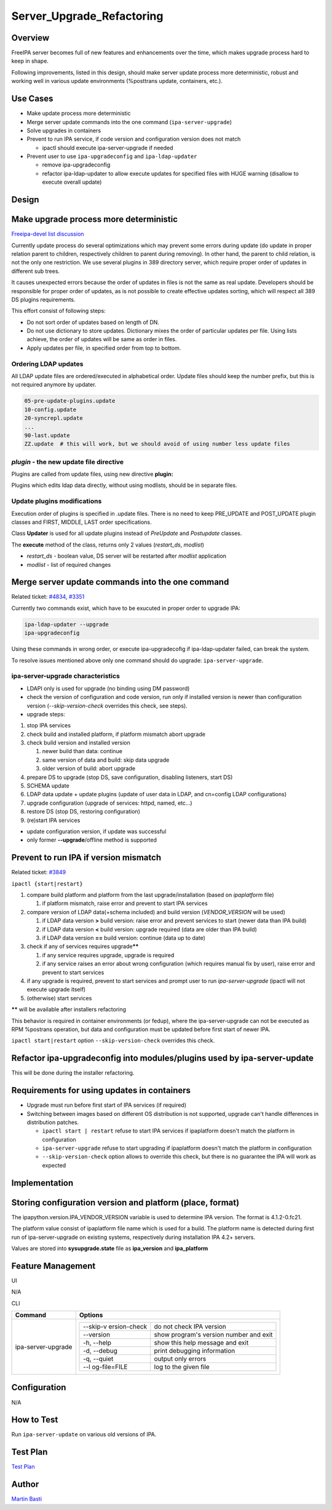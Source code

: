 Server_Upgrade_Refactoring
==========================

Overview
--------

FreeIPA server becomes full of new features and enhancements over the
time, which makes upgrade process hard to keep in shape.

Following improvements, listed in this design, should make server update
process more deterministic, robust and working well in various update
environments (%posttrans update, containers, etc.).



Use Cases
---------

-  Make update process more deterministic
-  Merge server update commands into the one command
   (``ipa-server-upgrade``)
-  Solve upgrades in containers
-  Prevent to run IPA service, if code version and configuration version
   does not match

   -  ipactl should execute ipa-server-upgrade if needed

-  Prevent user to use ``ipa-upgradeconfig`` and ``ipa-ldap-updater``

   -  remove ipa-upgradeconfig
   -  refactor ipa-ldap-updater to allow execute updates for specified
      files with HUGE warning (disallow to execute overall update)

Design
------



Make upgrade process more deterministic
----------------------------------------------------------------------------------------------

`Freeipa-devel list
discussion <http://www.redhat.com/archives/freeipa-devel/2014-December/msg00183.html>`__

Currently update process do several optimizations which may prevent some
errors during update (do update in proper relation parent to children,
respectively children to parent during removing). In other hand, the
parent to child relation, is not the only one restriction. We use
several plugins in 389 directory server, which require proper order of
updates in different sub trees.

It causes unexpected errors because the order of updates in files is not
the same as real update. Developers should be responsible for proper
order of updates, as is not possible to create effective updates
sorting, which will respect all 389 DS plugins requirements.

This effort consist of following steps:

-  Do not sort order of updates based on length of DN.
-  Do not use dictionary to store updates. Dictionary mixes the order of
   particular updates per file. Using lists achieve, the order of
   updates will be same as order in files.
-  Apply updates per file, in specified order from top to bottom.



Ordering LDAP updates
^^^^^^^^^^^^^^^^^^^^^

All LDAP update files are ordered/executed in alphabetical order. Update
files should keep the number prefix, but this is not required anymore by
updater.

.. code-block:: text

    05-pre-update-plugins.update
    10-config.update
    20-syncrepl.update
    ...
    90-last.update
    ZZ.update  # this will work, but we should avoid of using number less update files



*plugin* - the new update file directive
^^^^^^^^^^^^^^^^^^^^^^^^^^^^^^^^^^^^^^^^

Plugins are called from update files, using new directive **plugin:**

Plugins which edits ldap data directly, without using modlists, should
be in separate files.



Update plugins modifications
^^^^^^^^^^^^^^^^^^^^^^^^^^^^

Execution order of plugins is specified in .update files. There is no
need to keep PRE_UPDATE and POST_UPDATE plugin classes and FIRST,
MIDDLE, LAST order specifications.

Class **Updater** is used for all update plugins instead of *PreUpdate*
and *Postupdate* classes.

The **execute** method of the class, returns only 2 values
(*restart_ds*, *modlist*)

-  *restart_ds* - boolean value, DS server will be restarted after
   *modlist* application
-  *modlist* - list of required changes



Merge server update commands into the one command
----------------------------------------------------------------------------------------------

Related ticket:
`#4834 <https://fedorahosted.org/freeipa/ticket/4834>`__,
`#3351 <https://fedorahosted.org/freeipa/ticket/3351>`__

Currently two commands exist, which have to be exucuted in proper order
to upgrade IPA:

.. code-block:: text

    ipa-ldap-updater --upgrade
    ipa-upgradeconfig

Using these commands in wrong order, or execute ipa-upgradecofig if
ipa-ldap-updater failed, can break the system.

To resolve issues mentioned above only one command should do upgrade:
``ipa-server-upgrade``.



ipa-server-upgrade characteristics
^^^^^^^^^^^^^^^^^^^^^^^^^^^^^^^^^^

-  LDAPI only is used for upgrade (no binding using DM password)
-  check the version of configuration and code version, run only if
   installed version is newer than configuration version
   (*--skip-version-check* overrides this check, see steps).
-  upgrade steps:

#. stop IPA services
#. check build and installed platform, if platform mismatch abort
   upgrade
#. check build version and installed version

   #. newer build than data: continue
   #. same version of data and build: skip data upgrade
   #. older version of build: abort upgrade

#. prepare DS to upgrade (stop DS, save configuration, disabling
   listeners, start DS)
#. SCHEMA update
#. LDAP data update + update plugins (update of user data in LDAP, and
   cn=config LDAP configurations)
#. upgrade configuration (upgrade of services: httpd, named, etc...)
#. restore DS (stop DS, restoring configuration)
#. (re)start IPA services

-  update configuration version, if update was successful
-  only former **--upgrade**/offline method is supported



Prevent to run IPA if version mismatch
----------------------------------------------------------------------------------------------

Related ticket: `#3849 <https://fedorahosted.org/freeipa/ticket/3849>`__

``ipactl {start|restart}``

#. compare build platform and platform from the last
   upgrade/installation (based on *ipaplatform* file)

   #. if platform mismatch, raise error and prevent to start IPA
      services

#. compare version of LDAP data(+schema included) and build version
   (*VENDOR_VERSION* will be used)

   #. if LDAP data version **>** build version: raise error and prevent
      services to start (newer data than IPA build)
   #. if LDAP data version **<** build version: upgrade required (data
      are older than IPA build)
   #. if LDAP data version **==** build version: continue (data up to
      date)

#. check if any of services requires upgrade\ **\*\***

   #. if any service requires upgrade, upgrade is required
   #. if any service raises an error about wrong configuration (which
      requires manual fix by user), raise error and prevent to start
      services

#. if any upgrade is required, prevent to start services and prompt user
   to run *ipa-server-upgrade* (ipactl will not execute upgrade itself)
#. (otherwise) start services

**\*\*** will be available after installers refactoring

This behavior is required in container environments (or fedup), where
the ipa-server-upgrade can not be executed as RPM %postrans operation,
but data and configuration must be updated before first start of newer
IPA.

``ipactl start|restart`` option ``--skip-version-check`` overrides this
check.



Refactor ipa-upgradeconfig into modules/plugins used by ipa-server-update
----------------------------------------------------------------------------------------------

This will be done during the installer refactoring.



Requirements for using updates in containers
----------------------------------------------------------------------------------------------

-  Upgrade must run before first start of IPA services (if required)
-  Switching between images based on different OS distribution is not
   supported, upgrade can't handle differences in distribution patches.

   -  ``ipactl start | restart`` refuse to start IPA services if
      ipaplatform doesn't match the platform in configuration
   -  ``ipa-server-upgrade`` refuse to start upgrading if ipaplatform
      doesn't match the platform in configuration
   -  ``--skip-version-check`` option allows to override this check, but
      there is no guarantee the IPA will work as expected

Implementation
--------------



Storing configuration version and platform (place, format)
----------------------------------------------------------------------------------------------

The ipapython.version.IPA_VENDOR_VERSION variable is used to determine
IPA version. The format is 4.1.2-0.fc21.

The platform value consist of ipaplatform file name which is used for a
build. The platform name is detected during first run of
ipa-server-upgrade on existing systems, respectively during installation
IPA 4.2+ servers.

Values are stored into **sysupgrade.state** file as **ipa_version** and
**ipa_platform**



Feature Management
------------------

UI

N/A

CLI

+-----------------------------------+-----------------------------------+
| Command                           | Options                           |
+===================================+===================================+
| ipa-server-upgrade                | +--------------+--------------+   |
|                                   | | --skip-v     | do not check |   |
|                                   | | ersion-check | IPA version  |   |
|                                   | +--------------+--------------+   |
|                                   | | --version    | show         |   |
|                                   | |              | program's    |   |
|                                   | |              | version      |   |
|                                   | |              | number and   |   |
|                                   | |              | exit         |   |
|                                   | +--------------+--------------+   |
|                                   | | -h, --help   | show this    |   |
|                                   | |              | help message |   |
|                                   | |              | and exit     |   |
|                                   | +--------------+--------------+   |
|                                   | | -d, --debug  | print        |   |
|                                   | |              | debugging    |   |
|                                   | |              | information  |   |
|                                   | +--------------+--------------+   |
|                                   | | -q, --quiet  | output only  |   |
|                                   | |              | errors       |   |
|                                   | +--------------+--------------+   |
|                                   | | --l          | log to the   |   |
|                                   | | og-file=FILE | given file   |   |
|                                   | +--------------+--------------+   |
+-----------------------------------+-----------------------------------+

Configuration
----------------------------------------------------------------------------------------------

N/A



How to Test
-----------

Run ``ipa-server-update`` on various old versions of IPA.



Test Plan
---------

`Test
Plan <http://www.freeipa.org/page/V4/Server_Upgrade_Refactoring/Test_Plan>`__

Author
------

`Martin Basti <User:Mbasti>`__
